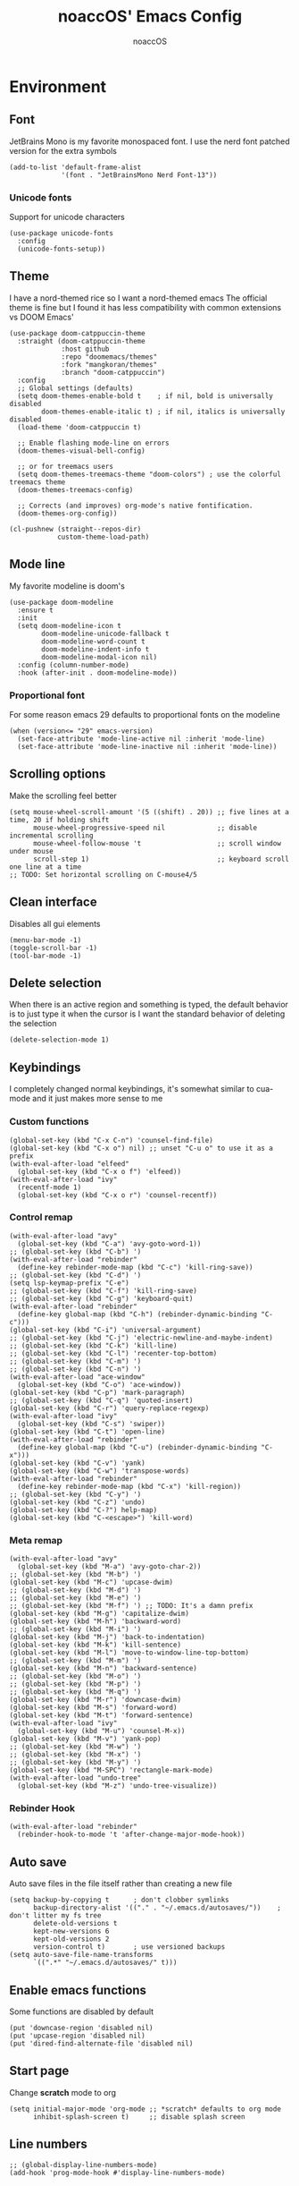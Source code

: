 #+TITLE: noaccOS' Emacs Config
#+AUTHOR: noaccOS
#+STARTUP: overview

* Environment
** Font
JetBrains Mono is my favorite monospaced font. I use the nerd font patched version for the extra symbols
#+begin_src elisp
  (add-to-list 'default-frame-alist
               '(font . "JetBrainsMono Nerd Font-13"))
#+end_src
*** Unicode fonts
    Support for unicode characters
    #+begin_src elisp
      (use-package unicode-fonts
        :config
        (unicode-fonts-setup))
    #+end_src
** Theme
I have a nord-themed rice so I want a nord-themed emacs
The official theme is fine but I found it has less compatibility with common extensions vs DOOM Emacs'
#+begin_src elisp
  (use-package doom-catppuccin-theme
    :straight (doom-catppuccin-theme
               :host github
               :repo "doomemacs/themes"
               :fork "mangkoran/themes"
               :branch "doom-catppuccin")
    :config
    ;; Global settings (defaults)
    (setq doom-themes-enable-bold t    ; if nil, bold is universally disabled
          doom-themes-enable-italic t) ; if nil, italics is universally disabled
    (load-theme 'doom-catppuccin t)

    ;; Enable flashing mode-line on errors
    (doom-themes-visual-bell-config)

    ;; or for treemacs users
    (setq doom-themes-treemacs-theme "doom-colors") ; use the colorful treemacs theme
    (doom-themes-treemacs-config)

    ;; Corrects (and improves) org-mode's native fontification.
    (doom-themes-org-config))

  (cl-pushnew (straight--repos-dir)
              custom-theme-load-path)
#+end_src
** Mode line
My favorite modeline is doom's
#+begin_src elisp
  (use-package doom-modeline
    :ensure t
    :init
    (setq doom-modeline-icon t
          doom-modeline-unicode-fallback t
          doom-modeline-word-count t
          doom-modeline-indent-info t
          doom-modeline-modal-icon nil)
    :config (column-number-mode)
    :hook (after-init . doom-modeline-mode))
#+end_src
*** Proportional font
For some reason emacs 29 defaults to proportional fonts on the modeline
#+begin_src elisp
  (when (version<= "29" emacs-version)
    (set-face-attribute 'mode-line-active nil :inherit 'mode-line)
    (set-face-attribute 'mode-line-inactive nil :inherit 'mode-line))
#+end_src
** Scrolling options
Make the scrolling feel better
#+begin_src elisp
  (setq mouse-wheel-scroll-amount '(5 ((shift) . 20)) ;; five lines at a time, 20 if holding shift
        mouse-wheel-progressive-speed nil             ;; disable incremental scrolling
        mouse-wheel-follow-mouse 't                   ;; scroll window under mouse
        scroll-step 1)                                ;; keyboard scroll one line at a time
  ;; TODO: Set horizontal scrolling on C-mouse4/5
#+end_src
** Clean interface
Disables all gui elements
#+begin_src elisp
  (menu-bar-mode -1)
  (toggle-scroll-bar -1)
  (tool-bar-mode -1)
#+end_src
** Delete selection
When there is an active region and something is typed, the default behavior is to just type it when the cursor is
I want the standard behavior of deleting the selection
#+begin_src elisp
  (delete-selection-mode 1)
#+end_src
** Keybindings
I completely changed normal keybindings, it's somewhat similar to cua-mode and it just makes more sense to me
*** Custom functions
#+begin_src elisp
  (global-set-key (kbd "C-x C-n") 'counsel-find-file)
  (global-set-key (kbd "C-x o") nil) ;; unset "C-u o" to use it as a prefix
  (with-eval-after-load "elfeed"
    (global-set-key (kbd "C-x o f") 'elfeed))
  (with-eval-after-load "ivy"
    (recentf-mode 1)
    (global-set-key (kbd "C-x o r") 'counsel-recentf))
#+end_src
*** Control remap
#+begin_src elisp
  (with-eval-after-load "avy"
    (global-set-key (kbd "C-a") 'avy-goto-word-1))
  ;; (global-set-key (kbd "C-b") ')
  (with-eval-after-load "rebinder"
    (define-key rebinder-mode-map (kbd "C-c") 'kill-ring-save))
  ;; (global-set-key (kbd "C-d") ')
  (setq lsp-keymap-prefix "C-e")
  ;; (global-set-key (kbd "C-f") 'kill-ring-save)
  ;; (global-set-key (kbd "C-g") 'keyboard-quit)
  (with-eval-after-load "rebinder"
    (define-key global-map (kbd "C-h") (rebinder-dynamic-binding "C-c")))
  (global-set-key (kbd "C-i") 'universal-argument)
  ;; (global-set-key (kbd "C-j") 'electric-newline-and-maybe-indent)
  ;; (global-set-key (kbd "C-k") 'kill-line)
  ;; (global-set-key (kbd "C-l") 'recenter-top-bottom)
  ;; (global-set-key (kbd "C-m") ')
  ;; (global-set-key (kbd "C-n") ')
  (with-eval-after-load "ace-window"
    (global-set-key (kbd "C-o") 'ace-window))
  (global-set-key (kbd "C-p") 'mark-paragraph)
  ;; (global-set-key (kbd "C-q") 'quoted-insert)
  (global-set-key (kbd "C-r") 'query-replace-regexp)
  (with-eval-after-load "ivy"
    (global-set-key (kbd "C-s") 'swiper))
  (global-set-key (kbd "C-t") 'open-line)
  (with-eval-after-load "rebinder"
    (define-key global-map (kbd "C-u") (rebinder-dynamic-binding "C-x")))
  (global-set-key (kbd "C-v") 'yank)
  (global-set-key (kbd "C-w") 'transpose-words)
  (with-eval-after-load "rebinder"
    (define-key rebinder-mode-map (kbd "C-x") 'kill-region))
  ;; (global-set-key (kbd "C-y") ')
  (global-set-key (kbd "C-z") 'undo)
  (global-set-key (kbd "C-?") help-map)
  (global-set-key (kbd "C-<escape>") 'kill-word)
#+end_src
*** Meta remap
#+begin_src elisp
  (with-eval-after-load "avy"
    (global-set-key (kbd "M-a") 'avy-goto-char-2))
  ;; (global-set-key (kbd "M-b") ')
  (global-set-key (kbd "M-c") 'upcase-dwim)
  ;; (global-set-key (kbd "M-d") ')
  ;; (global-set-key (kbd "M-e") ')
  ;; (global-set-key (kbd "M-f") ') ;; TODO: It's a damn prefix
  (global-set-key (kbd "M-g") 'capitalize-dwim)
  (global-set-key (kbd "M-h") 'backward-word)
  ;; (global-set-key (kbd "M-i") ')
  (global-set-key (kbd "M-j") 'back-to-indentation)
  (global-set-key (kbd "M-k") 'kill-sentence)
  (global-set-key (kbd "M-l") 'move-to-window-line-top-bottom)
  ;; (global-set-key (kbd "M-m") ')
  (global-set-key (kbd "M-n") 'backward-sentence)
  ;; (global-set-key (kbd "M-o") ')
  ;; (global-set-key (kbd "M-p") ')
  ;; (global-set-key (kbd "M-q") ')
  (global-set-key (kbd "M-r") 'downcase-dwim)
  (global-set-key (kbd "M-s") 'forward-word)
  (global-set-key (kbd "M-t") 'forward-sentence)
  (with-eval-after-load "ivy"
    (global-set-key (kbd "M-u") 'counsel-M-x))
  (global-set-key (kbd "M-v") 'yank-pop)
  ;; (global-set-key (kbd "M-w") ')
  ;; (global-set-key (kbd "M-x") ')
  ;; (global-set-key (kbd "M-y") ')
  (global-set-key (kbd "M-SPC") 'rectangle-mark-mode)
  (with-eval-after-load "undo-tree"
    (global-set-key (kbd "M-z") 'undo-tree-visualize))
#+end_src
*** Rebinder Hook
#+begin_src elisp
  (with-eval-after-load "rebinder"
    (rebinder-hook-to-mode 't 'after-change-major-mode-hook))
#+end_src
** Auto save
Auto save files in the file itself rather than creating a new file
#+begin_src elisp
  (setq backup-by-copying t      ; don't clobber symlinks
        backup-directory-alist '(("." . "~/.emacs.d/autosaves/"))    ; don't litter my fs tree
        delete-old-versions t
        kept-new-versions 6
        kept-old-versions 2
        version-control t)       ; use versioned backups
  (setq auto-save-file-name-transforms
        `((".*" "~/.emacs.d/autosaves/" t)))
#+end_src
** Enable emacs functions
Some functions are disabled by default
#+begin_src elisp
 (put 'downcase-region 'disabled nil)
 (put 'upcase-region 'disabled nil)
 (put 'dired-find-alternate-file 'disabled nil)
#+end_src
** Start page
Change *scratch* mode to org
#+begin_src elisp
  (setq initial-major-mode 'org-mode ;; *scratch* defaults to org mode
        inhibit-splash-screen t)     ;; disable splash screen
#+end_src
** Line numbers
#+begin_src elisp
  ;; (global-display-line-numbers-mode)
  (add-hook 'prog-mode-hook #'display-line-numbers-mode)
#+end_src
** Reload private config
#+begin_src elisp
  (defun reload-private-config ()
    "Reloads emacs' config without the need to restart"
    (interactive)
    (load-file user-init-file))

  (global-set-key (kbd "C-x r p") 'reload-private-config)
#+end_src
** Ligatures
For JetBrains Mono
#+begin_src elisp
  ;; (let ((alist '((?! . "\\(?:!\\(?:==\\|[!=]\\)\\)")
  ;;                (?# . "\\(?:#\\(?:###?\\|_(\\|[!#(:=?[_{]\\)\\)")
  ;;                (?$ . "\\(?:\\$>\\)")
  ;;                (?& . "\\(?:&&&?\\)")
  ;;                (?* . "\\(?:\\*\\(?:\\*\\*\\|[/>]\\)\\)")
  ;;                (?+ . "\\(?:\\+\\(?:\\+\\+\\|[+>]\\)\\)")
  ;;                (?- . "\\(?:-\\(?:-[>-]\\|<<\\|>>\\|[<>|~-]\\)\\)")
  ;;                (?. . "\\(?:\\.\\(?:\\.[.<]\\|[.=?-]\\)\\)")
  ;;                (?/ . "\\(?:/\\(?:\\*\\*\\|//\\|==\\|[*/=>]\\)\\)")
  ;;                (?: . "\\(?::\\(?:::\\|\\?>\\|[:<-?]\\)\\)")
  ;;                (?\; . "\\(?:;;\\)")
  ;;                (?< . "\\(?:<\\(?:!--\\|\\$>\\|\\*>\\|\\+>\\|-[<>|]\\|/>\\|<[<=-]\\|=\\(?:=>\\|[<=>|]\\)\\||\\(?:||::=\\|[>|]\\)\\|~[>~]\\|[$*+/:<=>|~-]\\)\\)")
  ;;                (?= . "\\(?:=\\(?:!=\\|/=\\|:=\\|=[=>]\\|>>\\|[=>]\\)\\)")
  ;;                (?> . "\\(?:>\\(?:=>\\|>[=>-]\\|[]:=-]\\)\\)")
  ;;                (?? . "\\(?:\\?[.:=?]\\)")
  ;;                (?\[ . "\\(?:\\[\\(?:||]\\|[<|]\\)\\)")
  ;;                (?\ . "\\(?:\\\\/?\\)")
  ;;                (?\] . "\\(?:]#\\)")
  ;;                (?^ . "\\(?:\\^=\\)")
  ;;                (?_ . "\\(?:_\\(?:|?_\\)\\)")
  ;;                (?{ . "\\(?:{|\\)")
  ;;                (?| . "\\(?:|\\(?:->\\|=>\\||\\(?:|>\\|[=>-]\\)\\|[]=>|}-]\\)\\)")
  ;;                (?~ . "\\(?:~\\(?:~>\\|[=>@~-]\\)\\)"))))
  ;;   (dolist (char-regexp alist)
  ;;     (set-char-table-range composition-function-table (car char-regexp)
  ;;                           `([,(cdr char-regexp) 0 font-shape-gstring]))))
  (use-package ligature
    :straight (ligature :type git :host github :repo "mickeynp/ligature.el")
    :config
    ;; Enable the "www" ligature in every possible major mode
    (ligature-set-ligatures 't '("www"))
    ;; Enable traditional ligature support in eww-mode, if the
    ;; `variable-pitch' face supports it
    (ligature-set-ligatures 'eww-mode '("ff" "fi" "ffi"))
    ;; Enable all Cascadia Code ligatures in programming modes
    (ligature-set-ligatures 'prog-mode '("-|" "-~" "---" "-<<" "-<" "--" "->" "->>" "-->" "///" "/=" "/=="
                                         "/>" "//" "/*" "*>" "***" "*/" "<-" "<<-" "<=>" "<=" "<|" "<||"
                                         "<|||" "<|>" "<:" "<>" "<-<" "<<<" "<==" "<<=" "<=<" "<==>" "<-|"
                                         "<<" "<~>" "<=|" "<~~" "<~" "<$>" "<$" "<+>" "<+" "</>" "</" "<*"
                                         "<*>" "<->" "<!--" ":>" ":<" ":::" "::" ":?" ":?>" ":=" "::=" "=>>"
                                         "==>" "=/=" "=!=" "=>" "===" "=:=" "==" "!==" "!!" "!=" ">]" ">:"
                                         ">>-" ">>=" ">=>" ">>>" ">-" ">=" "&&&" "&&" "|||>" "||>" "|>" "|]"
                                         "|}" "|=>" "|->" "|=" "||-" "|-" "||=" "||" ".." ".?" ".=" ".-" "..<"
                                         "..." "+++" "+>" "++" "[||]" "[<" "[|" "{|" "??" "?." "?=" "?:" "##"
                                         "###" "####" "#[" "#{" "#=" "#!" "#:" "#_(" "#_" "#?" "#(" ";;" "_|_"
                                         "__" "~~" "~~>" "~>" "~-" "~@" "$>" "^=" "]#"))
    ;; Enables ligature checks globally in all buffers. You can also do it
    ;; per mode with `ligature-mode'.
    (global-ligature-mode t))
#+end_src
** Native comp warnings
Without this, warnings spawn continuously
#+begin_src elisp
  (setq comp-async-report-warnings-errors nil)
#+end_src
** Direnv
Direnv integration. Useful with nix
#+begin_src elisp
  (use-package direnv
    :config (direnv-mode))
#+end_src
** No tabs
#+begin_src elisp
  (setq-default indent-tabs-mode nil
                tab-width        4)
#+end_src
* Useful extensions
** Rainbow delimiters
Matching parens have same color
   #+begin_src elisp
     (use-package rainbow-delimiters
       :config
       (add-hook 'prog-mode-hook #'rainbow-delimiters-mode))
   #+end_src
Extensios that 
** Multiple cursors
Allows spawning multiple cursors
#+begin_src elisp
  (use-package multiple-cursors
    :bind (
      ("C->" . mc/mark-next-like-this)
      ("C-<" . mc/mark-previous-like-this)
    ))
#+end_src
** Avy
Fast place cursor in page

#+begin_src elisp
  (use-package avy)
#+end_src
** Undo-Tree
No more linear undo
#+begin_src elisp
  (use-package undo-tree)
#+end_src
** Completions
*** Ivy
I hate helm ™
#+begin_src elisp
  (use-package counsel                      ; ivy and swiper are installed as dependencies
    :config
    (ivy-mode 1)
    (counsel-mode 1)
    :config
    (define-key counsel-find-file-map (kbd "<tab>") 'ivy-alt-done)               ;; Complete the selection by just pressing tab once
    (define-key counsel-find-file-map (kbd "C-<return>") 'ivy-immediate-done)   ;; Open the file with the given name without complete
    )
#+end_src
**** Ivy-rich
     Adds additional informations to ivy functions
     #+begin_src elisp
       (use-package ivy-rich
         :after ivy
         :config
         (setq ivy-rich-parse-remote-buffer nil)

         (cl-pushnew '(+ivy-rich-buffer-icon)
                     (cadr (plist-get ivy-rich-display-transformers-list
                                      'ivy-switch-buffer))
                     :test #'equal)

         (defun ivy-rich-bookmark-filename-or-empty (candidate)
           (let ((filename (ivy-rich-bookmark-filename candidate)))
             (if (not filename) "" filename)))

        
         (when-let* ((plist (plist-get ivy-rich-display-transformers-list 'ivy-switch-buffer))
                     (switch-buffer-alist (assq 'ivy-rich-candidate (plist-get plist :columns))))
           (setcar switch-buffer-alist '+ivy-rich-buffer-name))

         (ivy-rich-mode +1)
         (ivy-rich-project-root-cache-mode +1))
     #+end_src
**** Icons
     Adds icons to ivy
     #+begin_src elisp
       (use-package all-the-icons-ivy
         :init (add-hook 'after-init-hook 'all-the-icons-ivy-setup))
     #+end_src
**** Ivy-Avy
     Ivy and avy integration
     #+begin_src elisp
       (use-package ivy-avy)
     #+end_src
*** Which-key
Shows command completions (like when C-x)
#+begin_src elisp
  (use-package which-key
    :init
    (setq echo-keystrokes 0.01) ;; Has too much delay otherwise
    :config
    (which-key-mode)
    (setq which-key-idle-delay           0.01
          which-key-idle-secondary-delay 0.01))
#+end_src
** Project Manager
I try to stick with ~project.el~ without installing projectile
*** Project-X
Extension library for ~project.el~
- ~.project~ file to mark directory as project
- Save project window
  #+begin_src elisp
    (use-package project-x
      :straight (project-x
         :type git
         :host github
         :repo "karthink/project-x")
      :after project
      :config
      (project-x-mode 1))
  #+end_src
** Focus windows
I love ace-window
#+begin_src elisp
  (use-package ace-window
    :config
    (setq aw-keys '(?a ?o ?e ?u ?i ?d ?h ?t ?n ?s)))
#+end_src
** Wrap region
Adds delimiters to selection
#+begin_src elisp
  (use-package wrap-region
    :config (wrap-region-mode t))
#+end_src
** Magit
git gui for emacs
#+begin_src elisp
  (use-package magit)
#+end_src
** Treemacs
Simple file explorer, nerdtree like
*** Base package
#+begin_src elisp
  (use-package treemacs
    :defer t
    :init
    (with-eval-after-load 'winum
      (define-key winum-keymap (kbd "M-0") #'treemacs-select-window))
    :config
    (progn
      (setq treemacs-collapse-dirs                 (if treemacs-python-executable 3 0)
            treemacs-deferred-git-apply-delay      0.5
            treemacs-directory-name-transformer    #'identity
            treemacs-display-in-side-window        t
            treemacs-file-event-delay              5000
            treemacs-file-extension-regex          treemacs-last-period-regex-value
            treemacs-file-follow-delay             0.2
            treemacs-file-name-transformer         #'identity
            treemacs-follow-after-init             t
            treemacs-git-command-pipe              ""
            treemacs-goto-tag-strategy             'refetch-index
            treemacs-indentation                   2
            treemacs-indentation-string            " "
            treemacs-is-never-other-window         nil
            treemacs-max-git-entries               5000
            treemacs-missing-project-action        'ask
            treemacs-move-forward-on-expand        nil
            treemacs-no-png-images                 nil
            treemacs-no-delete-other-windows       t
            treemacs-project-follow-cleanup        nil
            treemacs-persist-file                  (expand-file-name ".cache/treemacs-persist" user-emacs-directory)
            treemacs-position                      'left
            treemacs-read-string-input             'from-child-frame
            treemacs-recenter-distance             0.1
            treemacs-recenter-after-file-follow    nil
            treemacs-recenter-after-tag-follow     nil
            treemacs-recenter-after-project-jump   'always
            treemacs-recenter-after-project-expand 'on-distance
            treemacs-show-cursor                   nil
            treemacs-show-hidden-files             t
            treemacs-silent-filewatch              nil
            treemacs-silent-refresh                nil
            treemacs-sorting                       'alphabetic-asc
            treemacs-space-between-root-nodes      t
            treemacs-tag-follow-cleanup            t
            treemacs-tag-follow-delay              1.5
            treemacs-user-mode-line-format         nil
            treemacs-user-header-line-format       nil
            treemacs-width                         35
            treemacs-workspace-switch-cleanup      nil)

      ;; The default width and height of the icons is 22 pixels. If you are
      ;; using a Hi-DPI display, uncomment this to double the icon size.
      ;;(treemacs-resize-icons 44)

      (treemacs-follow-mode t)
      (treemacs-filewatch-mode t)
      (treemacs-fringe-indicator-mode 'always)
      (pcase (cons (not (null (executable-find "git")))
                   (not (null treemacs-python-executable)))
        (`(t . t)
         (treemacs-git-mode 'deferred))
        (`(t . _)
         (treemacs-git-mode 'simple))))
    :bind
    (:map global-map
          ("M-0"       . treemacs-select-window)
          ("C-x t 1"   . treemacs-delete-other-windows)
          ("C-x t t"   . treemacs)
          ("C-x t B"   . treemacs-bookmark)
          ("C-x t C-t" . treemacs-find-file)
          ("C-x t M-t" . treemacs-find-tag)))
#+end_src
*** Icons dired
#+begin_src elisp
  (use-package treemacs-icons-dired
    :after (treemacs dired)
    :config (treemacs-icons-dired-mode))
#+end_src
*** Magit integration
#+begin_src elisp
  (use-package treemacs-magit
    :after (treemacs magit))
#+end_src
** Popups
*** Disable gui popups
#+begin_src elisp
  (use-package ace-popup-menu
    :config
    (ace-popup-menu-mode 1))
#+end_src
** Diff
#+begin_src elisp
  (use-package diff-hl
    :after (magit dired)
    :hook ((magit-pre-refresh-hook  . diff-hl-magit-pre-refresh )
           (magit-post-refresh-hook . diff-hl-magit-post-refresh))
    :config (global-diff-hl-mode))
#+end_src
** Flycheck
Syntax checker
#+begin_src elisp
  (use-package flycheck
    :init (global-flycheck-mode))
#+end_src
** Terminal
I use vterm since it's a full terminal emulator

#+begin_src elisp
  (use-package vterm)
#+end_src
** Emails
I'm trying to setup mu4e
   
#+begin_src elisp
  ;; (use-package mu4e
  ;;   :config
  ;;   ;; This is a helper to help determine which account context I am in based 
  ;;   ;; on the folder in my maildir the email (eg. ~/.mail/nine27) is located in.
  ;;   (defun mu4e-message-maildir-matches (msg rx)
  ;;     (when rx
  ;;       (if (listp rx)
  ;;           ;; If rx is a list, try each one for a match
  ;;           (or (mu4e-message-maildir-matches msg (car rx))
  ;;               (mu4e-message-maildir-matches msg (cdr rx)))
  ;;         ;; Not a list, check rx
  ;;         (string-match rx (mu4e-message-field msg :maildir)))))

  ;;   ;; Choose account label to feed msmtp -a option based on From header
  ;;   ;; in Message buffer; This function must be added to
  ;;   ;; message-send-mail-hook for on-the-fly change of From address before
  ;;   ;; sending message since message-send-mail-hook is processed right
  ;;   ;; before sending message.
  ;;   (defun choose-msmtp-account ()
  ;;     (if (message-mail-p)
  ;;         (save-excursion
  ;;           (let*
  ;;               ((from (save-restriction
  ;;                        (message-narrow-to-headers)
  ;;                        (message-fetch-field "from")))
  ;;                (account
  ;;                 (cond
  ;;                  ((string-match "noacco.francesco@zohomail.eu" from) "zoho")
  ;;                  ((string-match "149624@spes.uniud.it" from) "uniud"))))
  ;;             (setq message-sendmail-extra-arguments (list '"-a" account))))))

  ;;   (setq mail-user-agent 'mu4e-user-agent)
  ;;   (setq mu4e-mu-binary "/bin/mu")
  ;;   (setq mu4e-maildir "~/.mail/")
  ;;   (setq mu4e-get-mail-command "mbsync -a")
  ;;   ;; I'll try to setup the automatic imap notification
  ;;   ;;(setq mu4e-update-interval 300)
  ;;   (setq mu4e-view-show-images t)
  ;;   (setq mu4e-html2text-command "w3m -dump -T text/html")
  ;;   (setq mu4e-use-fancy-chars t)
  ;;   ;; This enabled the thread like viewing of email similar to gmail's UI.
  ;;   (setq mu4e-headers-include-related t)
  ;;   (setq mu4e-attachment-dir  "~/Downloads")
  ;;   ;; This prevents saving the email to the Sent folder since gmail will do this for us on their end.
  ;;   (setq mu4e-sent-messages-behavior 'delete)
  ;;   (setq message-kill-buffer-on-exit t)
  ;;   ;; Enable inline images.
  ;;   (setq mu4e-view-show-images t)
  ;;   ;; Use imagemagick, if available.
  ;;   (when (fboundp 'imagemagick-register-types)
  ;;     (imagemagick-register-types))

  ;;   ;; Sometimes html email is just not readable in a text based client, this lets me open the
  ;;   ;; email in my browser.
  ;;   (add-to-list 'mu4e-view-actions '("View in browser" . mu4e-action-view-in-browser) t)

  ;;   ;; Spell checking ftw.
  ;;   (add-hook 'mu4e-compose-mode-hook 'flyspell-mode)
  ;;   ;; This hook correctly modifies the \Inbox and \Starred flags on email when they are marked.
  ;;   ;; Without it refiling (archiving) and flagging (starring) email won't properly result in
  ;;   ;; the corresponding gmail action.
  ;;   (add-hook 'mu4e-mark-execute-pre-hook
  ;;             (lambda (mark msg)
  ;;               (cond ((member mark '(refile trash)) (mu4e-action-retag-message msg "-\\Inbox"))
  ;;                     ((equal mark 'flag) (mu4e-action-retag-message msg "\\Starred"))
  ;;                     ((equal mark 'unflag) (mu4e-action-retag-message msg "-\\Starred")))))

  ;;   ;; This sets up my two different context for my personal and work emails.
  ;;   (setq mu4e-contexts
  ;;         `( ,(make-mu4e-context
  ;;              :name "zoho"
  ;;              :enter-func (lambda () (mu4e-message "Switch to the zoho context"))
  ;;              :match-func (lambda (msg)
  ;;                            (when msg
  ;;                              (mu4e-message-maildir-matches msg "^/zoho")))
  ;;              :leave-func (lambda () (mu4e-clear-caches))
  ;;              :vars '((user-mail-address     . "noacco.francesco@zohomail.eu")
  ;;                      (user-full-name        . "Noacco Francesco")
  ;;                      (mu4e-sent-folder      . "/zoho/Sent")
  ;;                      (mu4e-drafts-folder    . "/zoho/Drafts")
  ;;                      (mu4e-trash-folder     . "/zoho/Trash")
  ;;                      (mu4e-refile-folder    . "/zoho/INBOX")))
  ;;            ,(make-mu4e-context
  ;;              :name "uniud"
  ;;              :enter-func (lambda () (mu4e-message "Switch to the uniud context"))
  ;;              :match-func (lambda (msg)
  ;;                            (when msg
  ;;                              (mu4e-message-maildir-matches msg "^/uniud")))
  ;;              :leave-func (lambda () (mu4e-clear-caches))
  ;;              :vars '((user-mail-address     . "149624@spes.uniud.it")
  ;;                      (user-full-name        . "Noacco Francesco")
  ;;                      (mu4e-sent-folder      . "/uniud/Sent Items")
  ;;                      (mu4e-drafts-folder    . "/uniud/Drafts")
  ;;                      (mu4e-trash-folder     . "/uniud/Deleted Items")
  ;;                      (mu4e-refile-folder    . "/uniud/INBOX")))))

  ;;   ;; Configure sending mail.
  ;;   (setq message-send-mail-function 'message-send-mail-with-sendmail
  ;;         sendmail-program "/bin/msmtp"
  ;;         user-full-name "Noacco Francesco")

  ;;   ;; Use the correct account context when sending mail based on the from header.
  ;;   (setq message-sendmail-envelope-from 'header)
  ;;   (add-hook 'message-send-mail-hook 'choose-msmtp-account)

  ;;   ;; Bookmarks for common searches that I use.
  ;;   (setq mu4e-bookmarks '(("\\\\Inbox" "Inbox" ?i)
  ;;                          ("flag:unread" "Unread messages" ?u)
  ;;                          ("date:today..now" "Today's messages" ?t)
  ;;                          ("date:7d..now" "Last 7 days" ?w)
  ;;                          ("mime:image/*" "Messages with images" ?p)))) 
#+end_src
** RSS
*** Elfeed
The reader itself
#+begin_src elisp
  (use-package elfeed
    :config
    (setq elfeed-feeds
          '(("https://www.phoronix.com/rss.php" linux)
            ("https://www.gamingonlinux.com/article_rss.php" linux gaming))))
#+end_src
*** Elfeed Dashboard
Gives it an iterface similar to mu4e
#+begin_src elisp
  (use-package elfeed-dashboard
    :straight (elfeed-dashboard
               :type git
               :host github
               :repo "Manoj321/elfeed-dashboard"))
#+end_src
** Tree sitter
Incremental parsing of code
#+begin_src elisp
  (use-package tree-sitter
    :config (require 'tree-sitter)
    (global-tree-sitter-mode 1)
    :hook (tree-sitter-after-on-hook . tree-sitter-hl-mode))

 (use-package tree-sitter-langs
   :config (require 'tree-sitter-langs))

 (use-package tree-sitter-indent
   :hook (rust-mode-hook . tree-sitter-indent-mode))
   #+end_src
* Extensions modules
** Org
All the org stuff goes here, from org default initialization to org bullet
*** Org Tempo
Useful snippets
#+begin_src elisp
  (require 'org-tempo)
#+end_src
*** Settings
Settings for org mode
#+begin_src elisp
  (setq org-startup-indented t)
  (setq org-confirm-babel-evaluate nil)
  (setq org-ellipsis             " ⤵"
    org-M-RET-may-split-line nil)
#+end_src
*** Minted
Export for latex source blocks
#+begin_src elisp
  ;; Use minted
  (add-to-list 'org-latex-packages-alist '("" "minted"))
  (setq org-latex-listings 'minted)
  (setq org-latex-src-block-backend 'minted)

  ;; Add the shell-escape flag
  (setq org-latex-pdf-process '(
                                "pdflatex -shell-escape -interaction=nonstopmode -output-directory=%o %f"
                                "bibtex %b"
                                "pdflatex -shell-escape -interaction=nonstopmode -output-directory=%o %f"
                                "pdflatex -shell-escape -interaction=nonstopmode -output-directory=%o %f"
                                ))

  ;; Sample minted options.
  (setq org-latex-minted-options '(
                                   ("frame" "lines")
                                   ("fontsize" "\\scriptsize")
                                   ("xleftmargin" "\\parindent")
                                   ("linenos" "")
                                   ))

  (setq org-latex-minted-langs '(
                                 (emacs-lisp "common-lisp")
                                 (web "aspx-cs")
                                 ))
#+end_src
*** UniUd Thesis
Snippets for uniud thesis, using ~thud~ package
#+begin_src elisp
      (require 'ox-latex)
      (add-to-list 'org-latex-classes
                   '("thud" "\\def\\thudbabelopt{english,italian}\n\\documentclass[target=bach]{thud}"
                     ("\\chapter{%s}" . "\\chapter*{%s}")
                     ("\\section{%s}" . "\\section*{%s}")
                     ("\\subsection{%s}" . "\\subsection*{%s}")
                     ("\\subsubsection{%s}" . "\\subsubsection*{%s}")
                     ("\\paragraph{%s}" . "\\paragraph*{%s}")
                     ("\\subparagraph{%s}" . "\\subparagraph*{%s}")
  ))
#+end_src
** Company
*** Base package
#+begin_src elisp
  (use-package company
    :config
    (add-hook 'after-init-hook 'global-company-mode)
    (define-key company-active-map (kbd "<return>") nil)
    (define-key company-active-map (kbd "<tab>") nil)
    (define-key company-active-map (kbd "RET") nil)
    (define-key company-active-map (kbd "SPC") nil)
    (define-key company-active-map (kbd "C-SPC") #'company-complete-selection)
    (define-key company-mode-map [remap indent-for-tab-command] #'company-indent-or-complete-common)
    (setq company-idle-delay 0
          company-minimum-prefix-length 1))
#+end_src
*** Bullets
Cute bullets
#+begin_src elisp
        (use-package org-superstar
          :config
          (add-hook 'org-mode-hook (lambda () (org-superstar-mode 1)))
          (setq org-superstar-headline-bullets-list
                '("\U0001F7C0" "\U0001F7C1" "\U0001F7C2" "\U0001F7C3" "\U0001F7C4" "\U0001F7C5" "\U0001F7C6" "\U0001F7C7" "\U0001F7C8")))
#+end_src
** LSP
Packages
#+begin_src elisp
  (use-package lsp-mode
    :hook (lsp-mode . lsp-enable-which-key-integration)
    :init
    :commands lsp)
  (use-package lsp-ui :commands lsp-ui-mode)
  (use-package company-lsp :commands company-lsp)
  (use-package lsp-treemacs :commands lsp-treemacs-errors-list)
  (use-package lsp-ivy :commands lsp-ivy-workspace-symbol)
#+end_src
*** LSP-Origami
Folding and unfolding blocks of code
#+begin_src elisp
  (use-package lsp-origami
    :hook (lsp-after-open-hook . lsp-origami-try-enable))
#+end_src
** Dired
*** Rsync
Allow to use rsync to copy files, without blocking emacs
#+begin_src elisp
  (use-package dired-rsync
    :config
    (bind-key "C-c C-r" 'dired-rsync dired-mode-map))
#+end_src
*** More colors
#+begin_src elisp
  (use-package diredfl
    :config (diredfl-global-mode))
#+end_src
*** Icons
#+begin_src elisp
  (use-package all-the-icons-dired
    :hook (dired-mode . all-the-icons-dired-mode))
#+end_src
** DAP
Debugger
*** Base package
#+begin_src elisp
  (use-package dap-mode
    :config
    (setq dap-auto-configure-mode t))
#+end_src
* Random stuff
** Discord Rich Presence
#+begin_src elisp
  (use-package elcord
    :config 
     (when (string= (getenv "ELCORD") "y")
       (elcord-mode)))
#+end_src
** Key rebinding
Used to rebind C-c and C-x
#+begin_src elisp
  (use-package rebinder
    :straight (rebinder
               :type git
               :host github
               :repo "darkstego/rebinder.el"))
#+end_src
* Languages
** Python
*** LSP
I use pyright lsp for python
#+begin_src elisp
  (use-package lsp-pyright
    :hook (python-mode . (lambda ()
                            (require 'lsp-pyright)
                            (lsp))))  ; or lsp-deferred
#+end_src
*** DAP
#+begin_src elisp
  (add-hook 'python-mode-hook '(lambda () (require 'dap-python)))
#+end_src
** Haskell
*** Haskell-mode
#+begin_src elisp
  (use-package haskell-mode)
#+end_src
*** LSP
#+begin_src elisp
  (use-package lsp-haskell
    :hook ((haskell-mode-hook . lsp)
           (haskell-literate-mode-hook . lsp)))
#+end_src
*** Indent
Hindent is used to indent haskell code
#+begin_src elisp
  (use-package hindent
    :hook (haskell-mode-hook . hindent-mode))
#+end_src
** C-C++
I try using ccls because lsp-clangd seems abandonware :(
#+begin_src elisp
            (use-package ccls
              :hook ((c-mode c++-mode objc-mode cuda-mode) .
                     (lambda () (require 'ccls) (lsp))))
#+end_src
*** DAP
    #+begin_src elisp
      (defun add-hook-to-modes (modes hook)
        (when (> (length modes) 0)
          (progn
            (add-hook (car modes) hook)
            (add-hook-to-modes (cdr modes) hook)
                      )))


      (with-eval-after-load 'dap-mode
        (let ((modes (list 'c-mode 'c++-mode 'objc-mode 'cuda-mode)))
          (add-hook-to-modes modes '(lambda () (require 'dap-lldb)))
          ))
    #+end_src
** Rust
#+begin_src elisp
  (use-package rustic
    :config
    (setq rustic-format-on-save t))
#+end_src
** C#
** Java
*** LSP
#+begin_src elisp
  (use-package lsp-java
    :config (add-hook 'java-mode-hook 'lsp))
#+end_src
*** DAP
#+begin_src elisp
  ;; (use-package dap-java)
#+end_src
** Fish shell
That's my shell, so I need scripts in its lang
#+begin_src elisp
  (use-package fish-mode)
#+end_src
** LUA
#+begin_src elisp
  (use-package lua-mode)
#+end_src
** LaTeX
*** Language Server
#+begin_src elisp
  (use-package lsp-latex
    :hook ((tex-mode yatex bibitex) .
           (lambda () (require 'lsp-latex) (lsp))))
#+end_src
*** Bibtex
#+begin_src elisp
  (use-package ivy-bibtex)
  (use-package org-ref
    :after ivy-bibtex
    :init
    (require 'org-ref)
    (require 'org-ref-ivy)
    :config
    ;; thesis stuff
    (setq bibtex-completion-bibliography '("~/uniud/Tesi/Tesi.bib")
          bibtex-completion-library-path '("~/uniud/Tesi/refs")))
#+end_src

** Nix
For nix config files
#+begin_src elisp
  (use-package nix-mode
      :ensure t
      :init
      (add-to-list 'interpreter-mode-alist '("nix-shell" . nix-shebang-mode))
      (add-to-list 'auto-mode-alist '("\\.nix\\'" . nix-mode))
      :config
      ;; Override nix-shell defined in nix-mode with this definition from nix-sandbox.
      ;; https://github.com/travisbhartwell/nix-emacs/issues/48
      (defun nix-shell (sandbox &rest command)
        "Run a COMMAND in the given SANDBOX and return the output."
        (shell-command-to-string (apply 'nix-shell-string sandbox command))))
#+end_src
*** Options
**** Normal
Make config easier
#+begin_src elisp
  (use-package nixos-options)
#+end_src
**** Company
#+begin_src elisp
  ;; (use-package company-nixos-options
  ;;   :config (add-to-list 'company-backends 'company-nixos-options))
#+end_src
   
** Elixir
Language major mode
#+begin_src elisp
  ;; needed for formatter
  (use-package elixir-mode)

  (use-package elixir-ts-mode
    :after elixir-mode
    :commands elixir-ts-mode
    :hook (elixir-ts-mode . lsp)
    :init
    (defun elixir-format-on-save ()
      (add-hook 'before-save-hook 'elixir-format nil t))
    (defun elixir-set-tab-width ()
      (setq tab-width 2))
    (add-hook 'elixir-ts-mode-hook #'elixir-format-on-save)
    (add-hook 'elixir-ts-mode-hook #'elixir-set-tab-width))
#+end_src
*** Org babel
#+begin_src elisp
  (use-package ob-elixir)
  (org-babel-do-load-languages
   'org-babel-load-languages
   '((emacs-lisp . t)
     (elixir . t)
     (python . t)
     (org . t)
     (ditaa . t)))

  (add-to-list 'org-src-lang-modes '("elixir" . elixir-ts))
#+end_src
